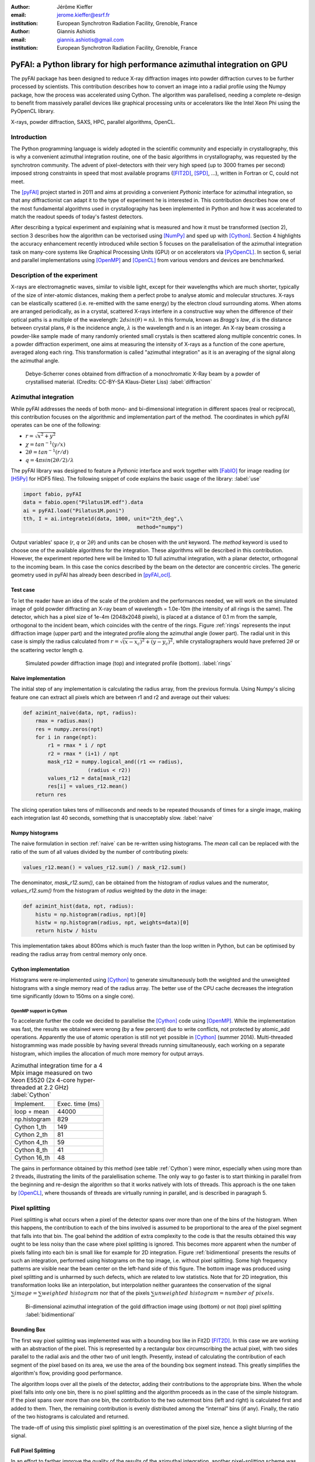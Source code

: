 :author: Jérôme Kieffer
:email: jerome.kieffer@esrf.fr
:institution: European Synchrotron Radiation Facility, Grenoble, France

:author: Giannis Ashiotis
:email: giannis.ashiotis@gmail.com
:institution: European Synchrotron Radiation Facility, Grenoble, France

-------------------------------------------------------------------------
PyFAI: a Python library for high performance azimuthal integration on GPU
-------------------------------------------------------------------------

.. class:: abstract

   The pyFAI package has been designed to reduce X-ray diffraction images
   into powder diffraction curves to be further processed by scientists.
   This contribution describes how to convert an image into a radial profile
   using the Numpy package, how the process was accelerated using Cython.
   The algorithm was parallelised, needing a complete re-design to benefit
   from massively parallel devices like graphical processing units or accelerators like
   the Intel Xeon Phi using the PyOpenCL library.


.. class:: keywords

   X-rays, powder diffraction, SAXS, HPC, parallel algorithms, OpenCL.

Introduction
============

The Python programming language is widely adopted in the scientific community
and especially in crystallography, this is why a convenient azimuthal integration
routine, one of the basic algorithms in crystallography, was requested by the synchrotron community.
The advent of pixel-detectors with their very high speed (up to 3000 frames per second)
imposed strong constraints in speed that most available programs ([FIT2D]_, [SPD]_, ...),
written in Fortran or C, could not meet.

The [pyFAI]_ project started in 2011 and aims at providing a convenient *Pythonic* interface
for azimuthal integration, so that any diffractionist can adapt it to the type of experiment
he is interested in.
This contribution describes how one of the most fundamental
algorithms used in crystallography has been implemented in Python
and how it was accelerated to match the readout speeds of today's fastest detectors.

After describing a typical experiment and explaining what is measured and how it must be transformed (section 2),
section 3 describes how the algorithm can be vectorised using [NumPy]_ and sped up with [Cython]_.
Section 4 highlights the accuracy enhancement recently introduced while section 5 focuses on
the parallelisation of the azimuthal integration task on many-core systems like Graphical Processing Units (GPU) or on accelerators via [PyOpenCL]_.
In section 6, serial and parallel implementations using [OpenMP]_ and [OpenCL]_ from various vendors and devices are benchmarked.

Description of the experiment
=============================

X-rays are electromagnetic waves, similar to visible light, except for their wavelengths which are much shorter,
typically of the size of inter-atomic distances, making them a perfect probe to analyse atomic and molecular structures.
X-rays can be elastically scattered (i.e. re-emitted with the same energy) by the electron cloud surrounding atoms.
When atoms are arranged periodically, as in a crystal, scattered X-rays interfere in a constructive way
when the difference of their optical paths is a multiple of the wavelength: :math:`2d sin(\theta) = n\lambda`.
In this formula, known as *Bragg's law*, *d* is the distance between crystal plans, :math:`\theta` is the incidence angle, :math:`\lambda` is the wavelength and n is an integer.
An X-ray beam crossing a powder-like sample made of many randomly oriented small crystals is then scattered along multiple concentric cones.
In a powder diffraction experiment, one aims at measuring the intensity of X-rays as a function of the cone aperture, averaged along each ring.
This transformation is called "azimuthal integration" as it is an averaging of the signal along the azimuthal angle.

.. figure:: HEX-2D-diffraction.png

   Debye-Scherrer cones obtained from diffraction of a monochromatic X-Ray beam by a powder of crystallised material. (Credits: CC-BY-SA  Klaus-Dieter Liss) :label:`diffraction`


Azimuthal integration
=====================

While pyFAI addresses the needs of both mono- and bi-dimensional integration in different spaces (real or reciprocal),
this contribution focuses on the algorithmic and implementation part of the method.
The coordinates in which pyFAI operates can be one of the following:

* :math:`r = \sqrt{x^2+y^2}`
* :math:`\chi = tan^{-1}(y/x)`
* :math:`2\theta = tan^{-1}(r/d)`
* :math:`q = 4 \pi sin({2 \theta} / 2)/ \lambda`

The pyFAI library was designed to feature a *Pythonic* interface and work together with [FabIO]_ for image reading (or [H5Py]_ for HDF5 files).
The following snippet of code explains the basic usage of the library: :label:`use`

.. code-block:: python

   import fabio, pyFAI
   data = fabio.open("Pilatus1M.edf").data
   ai = pyFAI.load("Pilatus1M.poni")
   tth, I = ai.integrate1d(data, 1000, unit="2th_deg",\
                                        method="numpy")

Output variables' space (*r*, *q* or :math:`2\theta`) and units can be chosen with the *unit* keyword.
The *method* keyword is used to choose one of the available algorithms for the integration.
These algorithms will be described in this contribution.
However, the experiment reported here will be limited to 1D full azimuthal integration, with a planar detector, orthogonal to the incoming beam.
In this case the conics described by the beam on the detector are concentric circles.
The generic geometry used in pyFAI has already been described in [pyFAI_ocl]_.


Test case
---------

To let the reader have an idea of the scale of the problem and the performances needed, we will work on
the simulated image of gold powder diffracting an X-ray beam of wavelength = 1.0e-10m (the intensity of all rings is the same).
The detector, which has a pixel size of 1e-4m (2048x2048 pixels), is placed at a distance of 0.1 m from the sample, orthogonal to the incident beam, which coincides with the centre of the rings.
Figure :ref:`rings` represents the input diffraction image (upper part) and the integrated profile along the azimuthal angle (lower part).
The radial unit in this case is simply the radius calculated from :math:`r=\sqrt{(x - x_c)^2 + (y - y_c)^2}`,
while crystallographers would have preferred :math:`2\theta` or the scattering vector length *q*.

.. figure:: rings2.png

   Simulated powder diffraction image (top) and integrated profile (bottom).  :label:`rings`


Naive implementation
--------------------

The initial step of any implementation is calculating the radius array, from the previous formula.
Using Numpy's slicing feature one can extract all pixels which are between r1 and r2 and average out their values:

.. code-block:: python

   def azimint_naive(data, npt, radius):
       rmax = radius.max()
       res = numpy.zeros(npt)
       for i in range(npt):
           r1 = rmax * i / npt
           r2 = rmax * (i+1) / npt
           mask_r12 = numpy.logical_and((r1 <= radius),
                        (radius < r2))
           values_r12 = data[mask_r12]
           res[i] = values_r12.mean()
       return res


The slicing operation takes tens of milliseconds and needs to be repeated thousands of times for a single image,
making each integration last 40 seconds, something that is unacceptably slow. :label:`naive`

Numpy histograms
----------------

The naive formulation in section :ref:`naive` can be re-written using histograms.
The *mean* call can be replaced with the ratio of the sum of all values divided by the number of contributing pixels:

.. code-block:: python

    values_r12.mean() = values_r12.sum() / mask_r12.sum()

The denominator, *mask_r12.sum()*, can be obtained from the histogram of *radius* values and the numerator, *values_r12.sum()*
from the histogram of *radius* weighted by the *data* in the image:

.. code-block:: python

   def azimint_hist(data, npt, radius):
       histu = np.histogram(radius, npt)[0]
       histw = np.histogram(radius, npt, weights=data)[0]
       return histw / histu

This implementation takes about 800ms which is much faster than the loop written in Python,
but can be optimised by reading the radius array from central memory only once.

Cython implementation
---------------------

Histograms were re-implemented using [Cython]_ to generate simultaneously both the
weighted and the unweighted histograms with a single memory read of the radius array.
The better use of the CPU cache decreases the integration time significantly (down to 150ms on a single core).

OpenMP support in Cython
........................

To accelerate further the code we decided to parallelise the [Cython]_ code using [OpenMP]_.
While the implementation was fast, the results we obtained were wrong (by a few percent) due to
write conflicts, not protected by atomic_add operations.
Apparently the use of atomic operation is still not yet possible in [Cython]_ (summer 2014).
Multi-threaded histogramming was made possible by having several threads running simultaneously, each working on a separate histogram,
which implies the allocation of much more memory for output arrays.

.. table:: Azimuthal integration time for a 4 Mpix image measured on two Xeon E5520 (2x 4-core hyper-threaded at 2.2 GHz) :label:`Cython`

   +----------------+----------------+
   | Implement.     | Exec. time (ms)|
   +----------------+----------------+
   | loop + mean    |     44000      |
   +----------------+----------------+
   | np.histogram   |      829       |
   +----------------+----------------+
   | Cython 1_th    |      149       |
   +----------------+----------------+
   | Cython 2_th    |        81      |
   +----------------+----------------+
   | Cython 4_th    |       59       |
   +----------------+----------------+
   | Cython 8_th    |        41      |
   +----------------+----------------+
   | Cython 16_th   |        48      |
   +----------------+----------------+


The gains in performance obtained by this method (see table :ref:`Cython`) were minor, especially when using more than 2 threads,
illustrating the limits of the paralellisation scheme.
The only way to go faster is to start thinking in parallel from the beginning
and re-design the algorithm so that it works natively with lots of threads.
This approach is the one taken by [OpenCL]_, where thousands of threads are virtually running in parallel, and is described in paragraph 5.

Pixel splitting
===============

Pixel splitting is what occurs when a pixel of the detector spans over more than one of the bins of the histogram.
When this happens, the contribution to each of the bins involved is assumed to be
proportional to the area of the pixel segment that falls into that bin.
The goal behind the addition of extra complexity to the code is that the
results obtained this way ought to be less noisy than the case where pixel splitting is ignored.
This becomes more apparent when the number of pixels falling into each bin
is small like for example for 2D integration.
Figure :ref:`bidimentional` presents the results of such an integration, performed using histograms
on the top image, i.e. without pixel splitting.
Some high frequency patterns are visible near the beam center on the left-hand side of this figure.
The bottom image was produced using pixel splitting and is
unharmed by such defects, which are related to low statistics.
Note that for 2D integration, this transformation looks like an interpolation,
but interpolation neither guarantees the conservation of the signal :math:`\sum{image} = \sum{ weighted\ histogram }`
nor that of the pixels :math:`\sum{ unweighted\ histogram } = number\ of\  pixels`.

.. figure:: integrate2d.png

   Bi-dimensional azimuthal integration of the gold diffraction image using (bottom) or not (top) pixel splitting :label:`bidimentional`

Bounding Box
------------

The first way pixel splitting was implemented was with a bounding box like in Fit2D [FIT2D]_.
In this case we are working with an abstraction of the pixel.
This is represented by a rectangular box circumscribing the actual pixel,
with two sides parallel to the radial axis and the other two of unit length.
Presently, instead of calculating the contribution of each segment of the pixel based on its area, we use the area of the bounding box segment instead.
This greatly simplifies the algorithm's flow, providing good performance.

The algorithm loops over all the pixels of the detector, adding their contributions to the appropriate bins.
When the whole pixel falls into only one bin, there is no pixel splitting and the algorithm proceeds as in the case of the simple histogram.
If the pixel spans over more than one bin, the contribution to the two outermost bins (left and right) is calculated first and added to them.
Then, the remaining contribution is evenly distributed among the “internal” bins (if any).
Finally, the ratio of the two histograms is calculated and returned.

The trade-off of using this simplistic pixel splitting is an overestimation of the pixel size, hence a slight blurring of the signal.

Full Pixel Splitting
--------------------

In an effort to farther improve the quality of the results of the azimuthal integration,
another pixel-splitting scheme was devised,
in which no abstraction takes place and the pixel splitting
works using the area of the actual pixel segments (assuming they are straight lines).
This introduces some additional complexity to the calculations,
making the process a bit slower.

As before, the algorithm first has to check if pixel splitting occurs.
In the case it does not, the pixel is processed like in the case of the simple histogram.
Otherwise the pixel is split according to the following steps.
Firstly, a function for each of the lines that make up the sides of the pixel being processed is defined
by calculating the slope and the point of intersection.
The area of the pixel is also required.
Next, the algorithm loops over the bins that the pixel spans over and proceeds to
integrate the four functions that were previously defined over the bounds of each bin.
Taking the absolute value of the sum of all these integrals
will yield the area of the pixel segment.
Now, the contributions to the histograms are calculated using these areas.
The difficult part here was the definition of the limits of each of the integrals in a
way that would not hinder the performance by adding many conditionals.

Discussion on the statistics
----------------------------

Using either of the two pixel splitting algorithms results in some side effects that the user should be aware of:
The fact that pixels contributing to neighbouring bins in the histogram creates some cross-correlation between those bins,
affecting, this way, the statistics of the results in a potentially unwanted manner [Stat]_.


More parallelisation
====================

For faster execution, one solution is to use many-core systems, such as
Graphical Processing Units (GPUs) or
accelerators, like the Xeon-Phi from Intel.
Those chips allocate more silicon for computing (arithmetic logic units - ALUs)
and less to branch prediction, memory pre-fetching and cache coherency, in comparison with CPUs.
Our duties as programmers is to write the code that maximises the usage of ALUs
without relying on pre-fetcher and other commodities offered by normal processors.

Typical GPUs have tens (to hundreds) of compute units able to schedule and run
dozens of threads simultaneously (in a Single Instruction Multiple Data way).
OpenCL allows the execution of the same code on processors, graphics cards or accelerators (see table :ref:`Devices`)
but the memory access pattern is important in order to make the best use of them.
Finally, OpenCL uses just-in-time (JIT) compilation, which looks very much
like Python interpreted code when interfaced with [PyOpenCL]_
(thanks to the compilation speed and the caching of the generated binary).

.. table:: Few OpenCL devices we have tested our code on. :label:`Devices`
    :class: w

    +--------------------+-----------+-----------+---------+---------+-------------+-----------+
    | Vendor / driver    | Intel     | AMD       | AMD     | Nvidia  | Nvidia      | Intel     |
    +--------------------+-----------+-----------+---------+---------+-------------+-----------+
    | Model              | 2xE5-2667 | 2xE5-2667 | V7800   |Tesla K20|GeForce 750Ti| Phi 5110  |
    +--------------------+-----------+-----------+---------+---------+-------------+-----------+
    | Type               | CPU       | CPU       | GPU     | GPU     | GPU         | ACC       |
    +--------------------+-----------+-----------+---------+---------+-------------+-----------+
    | Compute Unit       | 12        | 12        | 18      | 13      | 5           | 4x69      |
    +--------------------+-----------+-----------+---------+---------+-------------+-----------+
    | Compute Element/CU | 4:AVX     | 1         | 80      | 4x8:Warp| 4x8:Warp    | 16:AVX512 |
    +--------------------+-----------+-----------+---------+---------+-------------+-----------+
    | Core frequency     | 2900 MHz  | 2900 MHz  | 700 MHz | 705 MHz | 1100 MHz    | 1052      |
    +--------------------+-----------+-----------+---------+---------+-------------+-----------+
    | Mem. Bandwidth     | 102 GB/s  | 102 GB/s  | 128 GB/s| 208 GB/s| 88 GB/s     | 320 GB/s  |
    +--------------------+-----------+-----------+---------+---------+-------------+-----------+


Parallel algorithms
-------------------

Parallelisation of complete algorithms consists, most of the time, in their decomposition into parallel blocks.
There are a few identified parallel building blocks like:

- Map: apply the same function on all elements of a vector
- Scatter: write multiple outputs from a single input, needs atomic operation support
- Gather: write a single output from multiple inputs
- Reduction: single result from a large vector input, like an inner product
- Scan: apply subsequently an operation to all preceding elements on an vector like np.cumsum
- Sort: There are optimised sorter for parallel implementation.

These parallel building blocks will typically be one individual
kernel or a few, since kernel execution synchronises the global memory in OpenCL.
Parallel algorithmics deal with how to assemble those blocks to implement the required features.

Parallel azimuthal integration
------------------------------

Azimuthal integration, like histogramming, is a scatter operation, and hence requires
the support of atomic operations (in our case with double precision floats).
As Cython does not (yet) support atomic operations, enabling OpenMP parallelisation
results in a module that, while being functional, gives the wrong results (we measured 2%
errors on 8 cores)

To overcome this limitation, instead of looking at where input pixels go to
in the output curve,
we focus on where the output bin comes from in the input image.
This transformation is called a “scatter to gather” transformation and requires atomic operations.
In our case, it was implemented as a single threaded [Cython]_ module.

The correspondence between pixels and output bins can be stored in a look-up table (LUT)
together with the pixel weight (ratio of areas) making the integration look like a simple
(if large and sparse) matrix vector product.
The LUT size depends on whether pixels are split over multiple bins
and in order to exploit the sparse structure, both the index and the weight of each pixel have to be stored.

By making this change we switched from a “linear read / random write” forward algorithm to a
“random read / linear write” backward algorithm which is more suitable for parallelisation.
For optimal memory access patterns, the array of the LUT may be transposed depending on the underlying hardware (CPU vs GPU).

Optimisation of the sparse matrix multiplication
................................................

The compressed sparse row (CSR) sparse matrix format was introduced to
reduce the size of the data stored in the LUT.
This algorithm was implemented both in [Cython]_-[OpenMP]_ and [OpenCL]_.
Our CSR representation contains *data*, *indices* and *indptr* (row index pointer) so it is fully
compatible with the *scipy.sparse.csr.csr_matrix* constructor from [SciPy]_.
This representation is a *struct of array* which is better suited to GPUs
(strided memory access) while LUT is an *array of struct*, known to be
better adapted to CPU (better use of cache and pre-fetching).
The CSR approach presents a double benefit: first, it reduces the
size of the storage needed, as compared to the LUT, by a factor two to three,
and gives the opportunity of working with larger images on the same hardware.
Secondly, the CSR implementation in [OpenCL]_ is using an algorithm based
on multiple parallel reductions
where all threads within a workgroup are collaborating to calculate the
content of a single bin.
This makes it very well suited to run on many-core systems where hundreds
to thousands of simultaneous threads are available.

About numerical precision
.........................

Knowing the tight energy constraints, the future of high performance computing
depends on the capability of programs to use the suitable precision for their calculations.
As our detectors provide a sensitivity of 12 to 20 bits/pixel, performing all calculations
in double precision (with 52 bits mantissa) might seem excessive, the 24 bits mantissa
of single precision float being a better choice for the task (with no precision drop).
Moreover, GPU devices provide much more computing power in single precision than in double.
This factor varies from 2 on high-end professional GPUs like Nvidia Tesla to 24 on most consumer grade devices.

When using [OpenCL]_ for GPUs we used compensated arithmetics (or [Kahan]_ summation), to
reduce the error accumulation in the histogram summation (at the cost of more operations).
This allows numerically accurate results to be obtained even on cheap consumer grade hardware with the use of
single precision floating point arithmetic (32 bits).
Double precision operations are currently limited to high-price / high-performance GPUs, optimised exactly for that purpose.
The additional cost of Kahan summation (4x more arithmetic operations) is hidden by smaller data types,
a higher number of single precision units and the fact that GPUs are usually limited by the memory bandwidth anyway.

The performances of the parallel azimuthal integration can reach 750 MPixel/s
on recent computers with a mid-range graphics card.
On multi-socket servers featuring high-end GPUs like Tesla cards, the performances are equivalent, but with the
added benefit of working with multiple detectors simultaneously.

Benchmarks
==========

We present the results from several benchmark tests done using the different algorithm options available in PyFAI.
All benchmarks were performed using the same bounding box pixel splitting scheme and the resulting integrated profiles are of equivalent quality.
Execution speed has been measured using the *timeit* module, averaged over 10 iterations (best of 3).
The processing is performed on 1, 2, 4, 6, 12 and 16 Mpixel images, with pixel ranges of either 16 or 32 bits (int or uint), taken from actual diffraction experiments, which are part of the pyFAI test suite.

One small note on the benchmarks that follow. The casting for the 12 Mpixel image was done by one thread on the CPU.
That is why the processing time of the 16 Mpixel image appears to be shorter than that of the 12 Mpixel one.


Choice of the algorithm
-----------------------

The LUT contains pairs of an index and a coefficient, hence it is an *array of struct* pattern which is known to make best use of CPU caches.
On the contrary, the CSR sparse matrix representation is a *struct of array* which is better adapted to GPU.
As we can see in figure :ref:`serial-lut-csr`, both LUT and CSR outperform the serial code, and both behave similarly:
the penalty of the *array of struct* in CSR is counter-balanced by the smaller chunk of data to be transferred from central memory to CPU.

.. figure:: serial_lut_csr.png

   Comparison of azimuthal integration speed obtained using serial implementation versus 
   parallel implementations with LUT and CSR sparse matrix representation on two Intel Xeon E2667. :label:`serial-lut-csr`


OpenMP vs OpenCL
----------------

The gain in portability obtained by the use of OpenCL does not mean a sacrifice in performance when the code is run on a CPU,
as we can see in figure :ref:`openmp-opencl-intel-amda`: the OpenCL implementation outperforms the OpenMP one, in all the different CPUs it was tested on.
This could be linked to the better use of SIMD vector units by OpenCL.
The dual Xeon E5520 (a computer from 2009), running at only 2.2 GHz shows pretty good performances compared to more recent computers when using OpenMP:
it was the only one with activated hyper-threading.

.. figure:: openmp_opencl.png

   Comparison of the azimuthal integration speed between the OpenMP and OpenCL implementations. :label:`openmp-opencl-intel-amda`

The choice of the OpenCL driver on CPU affects the performance of PyFAI (figure :ref:`openmp-opencl-intel-amdb`):
on the Intel Xeon E5-1607 (Ivy bridge core), the Intel driver clearly outperforms the AMD driver.
This can be attributed to new SIMD instructions (AVX), supported by the Intel driver but not by the AMD one.
On the older Intel Xeon E-5520 (Nehalem core) which lacks those extensions, the difference in speed is much less.

.. figure:: intel_amd.png

   The effects of OpenCL driver selection on performance on different generations of CPUs. :label:`openmp-opencl-intel-amdb`

GPUs and Xeon Phi
-----------------

Figure :ref:`gpusa` compares the integration speed of the LUT and CSR implementation on two GPUs.
The CSR implementation, thanks to the multiple collaborative parallel reductions, runs much faster on all the devices used, compared to the LUT one.
Another benefit of the CSR implementation when it comes to GPUs is its lower memory usage.
The ATI GPU used in this study features only 1 GB of memory usable by OpenCL, limiting the processable size of the system.
This is the reason the benchmarks stop before reaching the largest image size.
4 Mpixel images are the largest images processable with the LUT implementation, but 12 Mpixel images are processable using the CSR one.

.. figure:: gpusa.png

   Comparison of the azimuthal integration speed between the LUT and CSR implementations on GPUs. :label:`gpusa`


In figure :ref:`gpusb`, we have gathered the results from all of the many-core devices available to us, including several GPUs as well as Intel's Xeon Phi.
As one can see, Xeon Phi (from 2012) matches the performance of the AMD GPU from 2010.
What is surprising though, is how well the consumer grade Nvidia GeForce 750Ti performs in comparison to high-end *Kepler* cards (Titan, Tesla K20) costing only a fraction of their price.


.. figure:: gpusb.png

   Comparison of the performances for several many-core accelerators: GPUs and Xeon Phi. :label:`gpusb`


Kernel timings
--------------

As stated previously, the benchmark tests were performed using the *timeit* module from Python
on the last line of the code snippet described in section :ref:`use`.
One may wonder what is the actual time spent in which part of the OpenCL code and how much is the Python overhead.
This analysis has been done using the profiling tools of OpenCL which measured the execution of every action put in queue.
To be able to perform the azimuthal integration, the image is first transfered to the device (GPU), then casted from integer to float.
All pixel-wise correction (dark current subtraction, flat field normalization, solid-angle and polarization factor correction) are applied in a single pass over each pixel of the image.
Output arrays are initialised to zero, by a separate kernel (memset) before the actual sparse-matrix-dense-vector multiplication.
Finally the three output buffers are retrieved from the device.

Table :ref:`profile` shows the execution time measured on the GeForce Titan (controlled by a pair of Xeon 5520).
The first entry in the table is the total execution time at the Python level, as measured by *timeit*: 2 ms,
while the second is the sum of all of the execution times measured by the OpenCL profiler: 1.4 ms, which highlights how little the Python overhead can be (<40%).
The most time-consuming part of the whole process is by far the memory transfer of the image (H->D meaning Host to Device, 0.8ms).
All vendors are currently working on an unified memory space, which will be available for OpenCL 2.0, which will reduce the time spent in transfers and simplify programming.
Finally the azimuthal integration takes up only 0.4 ms, that is, 20% of the total run time.
If one focuses only on the timing of the integration kernel, then he would wrongly conclude that pyFAI is able to match the speed of the fastest detectors.
For example, the 2 ms of processing time for a 1 Mpixel image of 32 bit integers, correspond to a processing rate of 2 GB/s, while our fastest storage solutions (solid-state drives)
are currently only able to provide half of that.

.. table:: OpenCL  profiling of the integration of a Pilatus 1M image (981x1043 pixels of signed 32 bits integers) on a GeForce Titan, running on a dual Xeon 5520. :label:`profile`

         +-----------------+---------+
         |   Python  total | 2.030ms |
         +-----------------+---------+
         |          OpenCL | 1.445ms |
         +-----------------+---------+
         |      H->D image | 0.762ms |
         +-----------------+---------+
         |            cast | 0.108ms |
         +-----------------+---------+
         |          memset | 0.009ms |
         +-----------------+---------+
         |       correction| 0.170ms |
         +-----------------+---------+
         |       integrate | 0.384ms |
         +-----------------+---------+
         |     D->H  ratio | 0.004ms |
         +-----------------+---------+
         |     D->H u_hist | 0.004ms |
         +-----------------+---------+
         |     D->H w_hist | 0.004ms |
         +-----------------+---------+

Configuration and Drivers used
------------------------------

The computer hosting the two Intel Xeon E5-2667 (2x6 cores each, 2.9 GHZ, without hyper-threading, 8x8 GB of RAM) is a Dell PowerEdge R720 with both a Tesla K20 and an Intel Xeon phi accelerator, running Debian 7.
The computer hosting the two Intel Xeon E5520 (2x4cores, 2.27 GHz, hyper-threaded, 6x2 GB of RAM) is a Dell T7500 workstation with two Nvidia GPUs: GeForce 750Ti and Titan, running Debian 7.
The computer hosting the Intel Xeon E5-1607 (1x4cores, 3.0 GHz, without hyper-threading, 2x4 GB of RAM) is a Dell T3610 workstation with two GPUs: Nvidia GeForce 750Ti and AMD FirePro V7800, running Debian 8/Jessie.

In addition to the Debian operating system, specific OpenCL drivers were installed:

* Intel OpenCL drivers V4.4.0-117 + MPSS stack v3.2.3
* AMD APP drivers 14.4
* Nvidia CUDA drivers 340.24-2

Project description
===================

PyFAI is open-source software released under the GPL license available on GitHub (https://github.com/kif/pyFAI).
PyFAI depends on Python v2.6 or v2.7 and [NumPy]_.
In order to be able to read images from various X-ray detectors, pyFAI relies on the [FabIO]_ library.
Optional [OpenCL]_ acceleration is provided by [PyOpenCL]_.
Graphical applications for calibration and integration rely on [matplotlib]_, [PyQt]_ and
SciPy [SciPy]_ for image processing.
A C compiler is needed to build the [Cython]_ code from the related sources.
PyFAI is packaged and available in common Linux distributions like Debian and Ubuntu but it is also tested and functional under Windows and MacOSX.

Conclusions
===========

This contribution shows how one of the most central algorithm in crystallography has been implemented in Python,
optimised in Cython and ported to many-core architectures using PyOpenCL.
A 15x speed-up factor has been obtained by switching from binary code to the OpenCL code running on GPUs (400x vs NumPy).
Some of the best performances were obtained on a mid-range consumer grade Nvidia GeForce 750Ti thanks to the new *Maxwell* generation chip
running as fast as high-end graphics based on the *Kepler* architecture (like the Titan), and literally outperforming
both AMD GPUs and the Xeon-Phi accelerator card.
Programming CPUs in parallel is as easy as programming GPUs via the use of PyOpenCL interfaced with Python.


Acknowledgements
================

Claudio Ferrero (head of the Data Analysis Unit) and Andy Götz (head of the Software Group) are acknowledged for supporting the development of pyFAI.
The porting of pyFAI to OpenCL would have not been possible without the financial support of LinkSCEEM-2 (RI-261600), granting the contracts of
Dimitris Karkoulis who started the GPU porting, Zubair Nawaz who ported image distortion and one of the authors (G. Ashiotis) who is working on CSR, pixel splitting and other algorithms.
Finally, the authors would like to acknowledge their colleagues involved in the development of the library, especially Aurore Deschildre and Frédéric Picca.
The authors would like to thank all X-ray beam-lines promoting pyFAI and providing resources to further develop it: ESRF BM01, ID02, ID11, ID13, ID15, ID16, ID21, ID23, BM26, ID29, BM29 and ID30;
and also in other institutes like Soleil, Petra3, CEA, APS who provide feedback, bug reports and patches to the library.



References
==========
.. [Cython] S. Behnel, R. Bradshaw, C. Citro, L. Dalcin, D.S. Seljebotn and K. Smith.
            *Cython: The Best of Both Worlds*
            Comput. Sci. Eng., 13(2):31-39, 2011.
.. [FabIO]  E. B. Knudsen, H. O. Sorensen, J. P. Wright,  G. Goret and J. Kieffer.
            *FabIO: easy access to two-dimensional X-ray detector images in Python*,
            J. Appl. Cryst., 46:537-539, 2013.
.. [FIT2D]  A. Hammersley, O. Svensson, M. Hanfland, A. Fitch and D. Hausermann.
            *Two-dimensional detector software*,
            High Press. Res., 14:235–248, 1996.
.. [H5Py] A. Collette.
           *Python and HDF5*
           ISBN 978-1-4493-6783-1, (2013)
.. [Kahan] W. Kahan.
            *Pracniques: Further Remarks on Reducing Truncation Errors*,
            Commun. ACM,8(1):40-, Jan. 1965
.. [matplotlib] J. D. Hunter.
            *Matplotlib: A 2D Graphics Environment*,
            Comput. Sci. Eng., 9(3):90-95, 2007.
.. [NumPy] T. E. Oliphant.
         *Python for Scientific Computing*,
         Comput. Sci. Eng., 9(3):10-20, 2007.
.. [OpenCL] J.E. Stone, D. Gohara and G. Shi.
            *OpenCL: A Parallel Programming Standard for Heterogeneous Computing Systems*,
            Comput. Sci. Eng., 12(3):66-73, 2010.
.. [OpenMP] OpenMP Architecture Review Board.
            *OpenMP Application Program Interface Version 3.0*, 2008.
.. [pyFAI]  J. Kieffer and D. Karkoulis.
            *PyFAI, a versatile library for azimuthal regrouping*,
            Journal of Physics: Conference Series, 425:202012, 2013.
.. [pyFAI_ocl] J. Kieffer and J.P. Wright.
               *PyFAI: a Python library for high performance azimuthal integration on GPU*,
               Powder Diffraction, 28S2:1945-7413, 2013.
.. [PyOpenCL] A. Klöckner, N. Pinto, Y. Lee, B. Catanzaro, P. Ivanov and A. Fasih.
            *PyCUDA and PyOpenCL: A Scripting-Based Approach to GPU Run-Time Code Generation*
            Parallel Computing, 38(3):157-174, 2012.
.. [PyQt] Mark Summerfield.
         *Rapid GUI Programming with Python and Qt: The Definitive Guide to PyQt*,
         ISBN 0132354187 (2007).
.. [SciPy] E. Jones, T. E. Oliphant and  P. Peterson,
           *SciPy: Open source scientific tools for Python*, 2001.
.. [SPD] P. Bösecke.
         *Reduction of two-dimensional small- and wide-angle X-ray scattering data*,
         J. Appl. Cryst., 40:s423–s427, 2007.
.. [Stat] X. Yang, P. Juhás and S. J. L. Billinge. 
          *On the estimation of statistical uncertainties on powder diffraction and small-angle scattering data from two-dimensional X-ray detectors*,
          J. Appl. Cryst., 47:1273-1283, 2014.
